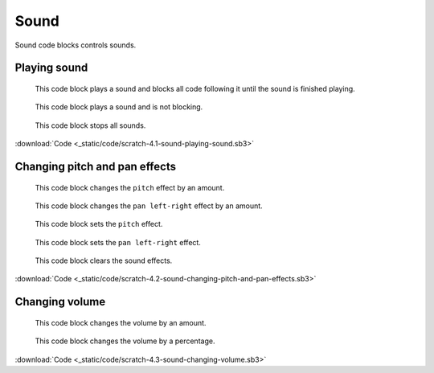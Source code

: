Sound
=====

Sound code blocks controls sounds.

Playing sound
-------------

.. figure:: _static/images/sound/00-play-sound-meow-until-done.png

    This code block plays a sound and blocks all code following it until the sound is finished playing.

.. figure:: _static/images/sound/01-start-sound-meow.png

    This code block plays a sound and is not blocking.

.. figure:: _static/images/sound/02-stop-all-sounds.png

    This code block stops all sounds.

:download:`Code <_static/code/scratch-4.1-sound-playing-sound.sb3>`

Changing pitch and pan effects
------------------------------

.. figure:: _static/images/sound/03-change-pitch-effect-by-10.png

    This code block changes the ``pitch`` effect by an amount.

.. figure:: _static/images/sound/04-change-pan-left-right-effect-by-10.png

    This code block changes the ``pan left-right`` effect by an amount.

.. figure:: _static/images/sound/05-set-pitch-effect-to-100.png

    This code block sets the ``pitch`` effect.

.. figure:: _static/images/sound/06-set-pan-left-right-effect-to-100.png

    This code block sets the ``pan left-right`` effect.

.. figure:: _static/images/sound/07-clear-sound-effects.png

    This code block clears the sound effects.

:download:`Code <_static/code/scratch-4.2-sound-changing-pitch-and-pan-effects.sb3>`

Changing volume
---------------

.. figure:: _static/images/sound/08-change-volume-by-minus-10.png

    This code block changes the volume by an amount.

.. figure:: _static/images/sound/09-set-volume-to-100-percent.png

    This code block changes the volume by a percentage.

:download:`Code <_static/code/scratch-4.3-sound-changing-volume.sb3>`